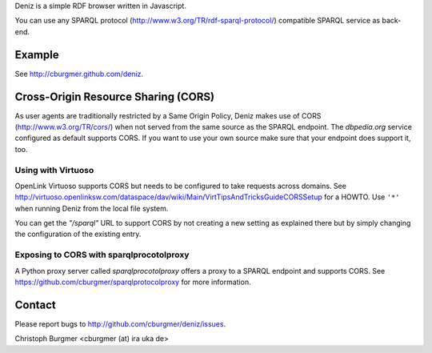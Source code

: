 Deniz is a simple RDF browser written in Javascript.

You can use any SPARQL protocol (http://www.w3.org/TR/rdf-sparql-protocol/)
compatible SPARQL service as back-end.

Example
=======
See http://cburgmer.github.com/deniz.

Cross-Origin Resource Sharing (CORS)
====================================
As user agents are traditionally restricted by a Same Origin Policy, Deniz
makes use of CORS (http://www.w3.org/TR/cors/) when not served from the same
source as the SPARQL endpoint. The `dbpedia.org` service configured as default
supports CORS. If you want to use your own source make sure that your endpoint
does support it, too.

Using with Virtuoso
-------------------
OpenLink Virtuoso supports CORS but needs to be configured to take requests
across domains. See 
http://virtuoso.openlinksw.com/dataspace/dav/wiki/Main/VirtTipsAndTricksGuideCORSSetup
for a HOWTO. Use ``'*'`` when running Deniz from the local file system.

You can get the `"/sparql"` URL to support CORS by not creating a new setting
as explained there but by simply changing the configuration of the existing
entry.

Exposing to CORS with sparqlprocotolproxy
-----------------------------------------
A Python proxy server called `sparqlprocotolproxy` offers a proxy to a SPARQL
endpoint and supports CORS. See https://github.com/cburgmer/sparqlprotocolproxy
for more information.

Contact
=======
Please report bugs to http://github.com/cburgmer/deniz/issues.

Christoph Burgmer <cburgmer (at) ira uka de>
